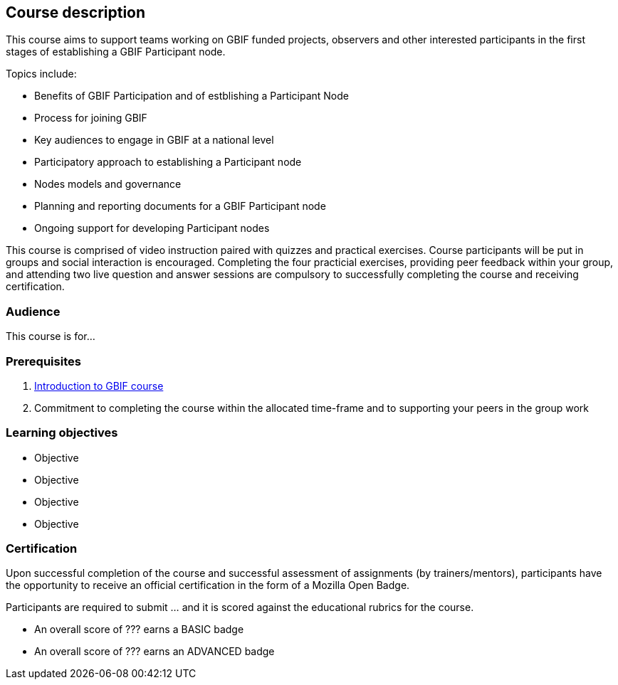 [description]
== Course description

****
This course aims to support teams working on GBIF funded projects, observers and other interested participants in the first stages of establishing a GBIF Participant node. 

Topics include:

* Benefits of GBIF Participation and of estblishing a Participant Node
* Process for joining GBIF
* Key audiences to engage in GBIF at a national level
* Participatory approach to establishing a Participant node
* Nodes models and governance
* Planning and reporting documents for a GBIF Participant node
* Ongoing support for developing Participant nodes


This course is comprised of video instruction paired with quizzes and practical exercises. Course participants will be put in groups and social interaction is encouraged. Completing the four practicial exercises, providing peer feedback within your group, and attending two live question and answer sessions are compulsory to successfully completing the course and receiving certification. 
****

=== Audience
This course is for...

=== Prerequisites

. https://docs.gbif.org/course-introduction-to-gbif[Introduction to GBIF course^]

. Commitment to completing the course within the allocated time-frame and to supporting your peers in the group work

=== Learning objectives

* Objective
* Objective
* Objective
* Objective

// inlude if needed, otherwise remove
=== Certification

Upon successful completion of the course and successful assessment of assignments (by trainers/mentors), participants have the opportunity to receive an official certification in the form of a Mozilla Open Badge.

Participants are required to submit ... and it is scored against the educational rubrics for the course. 

* An overall score of ??? earns a BASIC badge
* An overall score of ??? earns an ADVANCED badge
